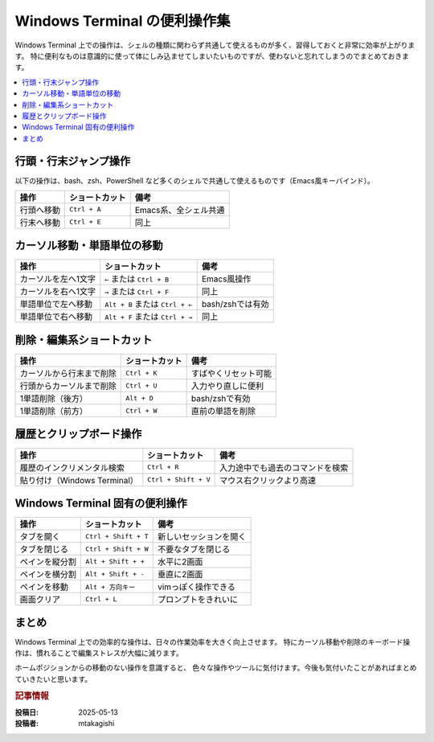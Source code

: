 .. post:: 2025-05-13
   :tags: terminal, ショートカット, zsh, bash, powershell
   :category: terminal

=================================
Windows Terminal の便利操作集
=================================

Windows Terminal 上での操作は、シェルの種類に関わらず共通して使えるものが多く、習得しておくと非常に効率が上がります。
特に便利なものは意識的に使って体にしみ込ませてしまいたいものですが、使わないと忘れてしまうのでまとめておきます。

.. contents::
   :local:
   :depth: 1

行頭・行末ジャンプ操作
========================

以下の操作は、bash、zsh、PowerShell など多くのシェルで共通して使えるものです（Emacs風キーバインド）。

.. list-table::
   :header-rows: 1

   * - 操作
     - ショートカット
     - 備考
   * - 行頭へ移動
     - ``Ctrl + A``
     - Emacs系、全シェル共通
   * - 行末へ移動
     - ``Ctrl + E``
     - 同上

カーソル移動・単語単位の移動
=============================

.. list-table::
   :header-rows: 1

   * - 操作
     - ショートカット
     - 備考
   * - カーソルを左へ1文字
     - ``←`` または ``Ctrl + B``
     - Emacs風操作
   * - カーソルを右へ1文字
     - ``→`` または ``Ctrl + F``
     - 同上
   * - 単語単位で左へ移動
     - ``Alt + B`` または ``Ctrl + ←``
     - bash/zshでは有効
   * - 単語単位で右へ移動
     - ``Alt + F`` または ``Ctrl + →``
     - 同上

削除・編集系ショートカット
============================

.. list-table::
   :header-rows: 1

   * - 操作
     - ショートカット
     - 備考
   * - カーソルから行末まで削除
     - ``Ctrl + K``
     - すばやくリセット可能
   * - 行頭からカーソルまで削除
     - ``Ctrl + U``
     - 入力やり直しに便利
   * - 1単語削除（後方）
     - ``Alt + D``
     - bash/zshで有効
   * - 1単語削除（前方）
     - ``Ctrl + W``
     - 直前の単語を削除

履歴とクリップボード操作
==========================

.. list-table::
   :header-rows: 1

   * - 操作
     - ショートカット
     - 備考
   * - 履歴のインクリメンタル検索
     - ``Ctrl + R``
     - 入力途中でも過去のコマンドを検索
   * - 貼り付け（Windows Terminal）
     - ``Ctrl + Shift + V``
     - マウス右クリックより高速

Windows Terminal 固有の便利操作
==================================

.. list-table::
   :header-rows: 1

   * - 操作
     - ショートカット
     - 備考
   * - タブを開く
     - ``Ctrl + Shift + T``
     - 新しいセッションを開く
   * - タブを閉じる
     - ``Ctrl + Shift + W``
     - 不要なタブを閉じる
   * - ペインを縦分割
     - ``Alt + Shift + +``
     - 水平に2画面
   * - ペインを横分割
     - ``Alt + Shift + -``
     - 垂直に2画面
   * - ペインを移動
     - ``Alt + 方向キー``
     - vimっぽく操作できる
   * - 画面クリア
     - ``Ctrl + L``
     - プロンプトをきれいに

まとめ
======

Windows Terminal 上での効率的な操作は、日々の作業効率を大きく向上させます。
特にカーソル移動や削除のキーボード操作は、慣れることで編集ストレスが大幅に減ります。

ホームポジションからの移動のない操作を意識すると、
色々な操作やツールに気付けます。今後も気付いたことがあればまとめていきたいと思います。


.. rubric:: 記事情報

:投稿日: 2025-05-13
:投稿者: mtakagishi
